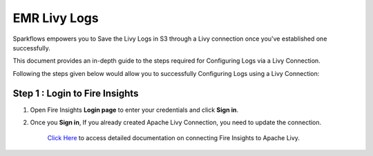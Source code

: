 EMR Livy Logs
===============

Sparkflows empowers you to Save the Livy Logs in S3 through a Livy connection once you've established one successfully. 

This document provides an in-depth guide to the steps required for Configuring Logs via a Livy Connection.

Following the steps given below would allow you to successfully Configuring Logs using a Livy Connection:



Step 1 : Login to Fire Insights
------------

#. Open Fire Insights **Login page** to enter your credentials and click **Sign in**.
#. Once you **Sign in**, If you already created Apache Livy Connection, you need to update the connection.

    `Click Here <https://docs.sparkflows.io/en/latest/installation/connection/compute-connection/livy.html>`_ to access detailed documentation on connecting Fire Insights to Apache Livy.

